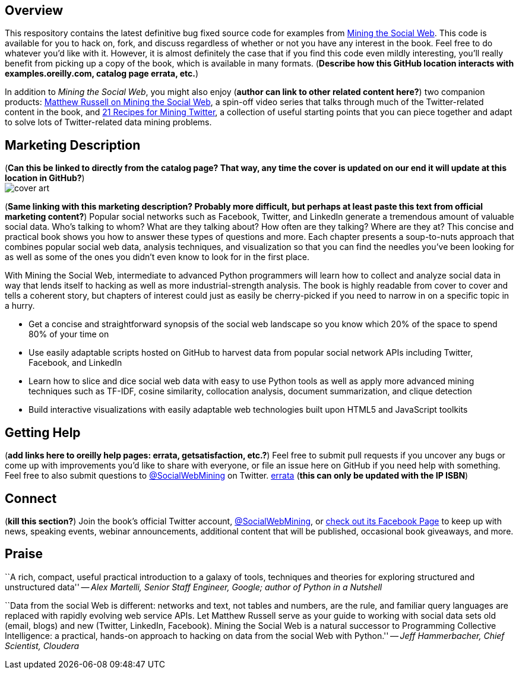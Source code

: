 == Overview

This respository contains the latest definitive bug fixed source code for examples from http://oreilly.com/catalog/0636920010203[Mining the Social Web]. This code is available for you to hack on, fork, and discuss regardless of whether or not you have any interest in the book. Feel free to do whatever you'd like with it. However, it is almost definitely the case that if you find this code even mildly interesting, you'll really benefit from picking up a copy of the book, which is available in many formats. (*Describe how this GitHub location interacts with examples.oreilly.com, catalog page errata, etc.*)

In addition to _Mining the Social Web_, you might also enjoy (*author can link to other related content here?*) two companion products: http://oreil.ly/iiwtF5[Matthew Russell on Mining the Social Web], a spin-off video series that talks through much of the Twitter-related content in the book, and http://oreil.ly/hFaIAE[21 Recipes for Mining Twitter], a collection of useful starting points that you can piece together and adapt to solve lots of Twitter-related data mining problems.

== Marketing Description

(*Can this be linked to directly from the catalog page? That way, any time the cover is updated on our end it will update at this location in GitHub?*) +
image:http://covers.oreilly.com/images/0636920010203/lrg.jpg[cover art]

(*Same linking with this marketing description? Probably more difficult, but perhaps at least paste this text from official marketing content?*)
Popular social networks such as Facebook, Twitter, and LinkedIn generate a tremendous amount of valuable social data. Who's talking to whom? What are they talking about? How often are they talking? Where are they at? This concise and practical book shows you how to answer these types of questions and more. Each chapter presents a soup-to-nuts approach that combines popular social web data, analysis techniques, and visualization so that you can find the needles you've been looking for as well as some of the ones you didn't even know to look for in the first place.

With Mining the Social Web, intermediate to advanced Python programmers will learn how to collect and analyze social data in way that lends itself to hacking as well as more industrial-strength analysis. The book is highly readable from cover to cover and tells a coherent story, but chapters of interest could just as easily be cherry-picked if you need to narrow in on a specific topic in a hurry.

* Get a concise and straightforward synopsis of the social web landscape so you know which 20% of the space to spend 80% of your time on
* Use easily adaptable scripts hosted on GitHub to harvest data from popular social network APIs including Twitter, Facebook, and LinkedIn
* Learn how to slice and dice social web data with easy to use Python tools as well as apply more advanced mining techniques such as TF-IDF, cosine similarity, collocation analysis, document summarization, and clique detection
* Build interactive visualizations with easily adaptable web technologies built upon HTML5 and JavaScript toolkits

== Getting Help

(*add links here to oreilly help pages: errata, getsatisfaction, etc.?*) Feel free to submit pull requests if you uncover any bugs or come up with improvements you'd like to share with everyone, or file an issue here on GitHub if you need help with something. Feel free to also submit questions to http://twitter.com/SocialWebMining[@SocialWebMining] on Twitter. http://oreilly.com/catalog/errata.csp?isbn=0636920010203[errata] (*this can only be updated with the IP ISBN*)

== Connect

(*kill this section?*)
Join the book's official Twitter account, http://twitter.com/SocialWebMining[@SocialWebMining], or http://on.fb.me/hXY7jo[check out its Facebook Page] to keep up with news, speaking events, webinar announcements, additional content that will be published, occasional book giveaways, and more.

== Praise

``A rich, compact, useful practical introduction to a galaxy of tools, techniques and theories for exploring structured and unstructured data'' -- _Alex Martelli, Senior Staff Engineer, Google; author of Python in a Nutshell_

``Data from the social Web is different: networks and text, not tables and numbers, are the rule, and familiar query languages are replaced with rapidly evolving web service APIs. Let Matthew Russell serve as your guide to working with social data sets old (email, blogs) and new (Twitter, LinkedIn, Facebook). Mining the Social Web is a natural successor to Programming Collective Intelligence: a practical, hands-on approach to hacking on data from the social Web with Python.'' -- _Jeff Hammerbacher, Chief Scientist, Cloudera_
